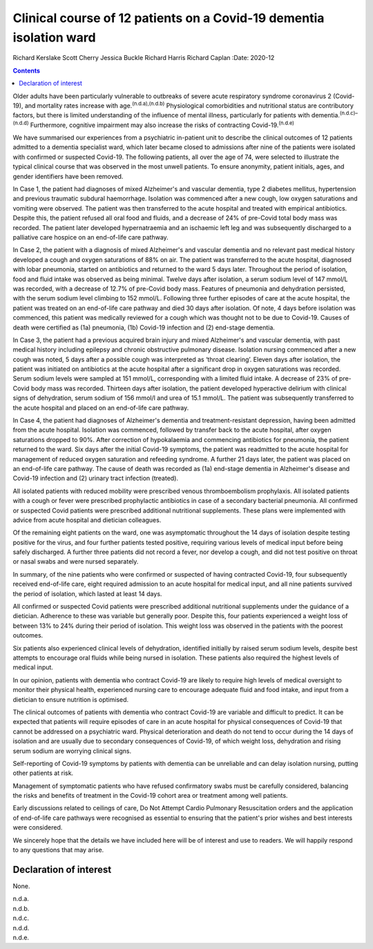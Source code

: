 ====================================================================
Clinical course of 12 patients on a Covid-19 dementia isolation ward
====================================================================

Richard Kerslake
Scott Cherry
Jessica Buckle
Richard Harris
Richard Caplan
:Date: 2020-12


.. contents::
   :depth: 3
..

Older adults have been particularly vulnerable to outbreaks of severe
acute respiratory syndrome coronavirus 2 (Covid-19), and mortality rates
increase with age.\ :sup:`(n.d.a),(n.d.b)` Physiological comorbidities
and nutritional status are contributory factors, but there is limited
understanding of the influence of mental illness, particularly for
patients with dementia.\ :sup:`(n.d.c)–(n.d.d)` Furthermore, cognitive
impairment may also increase the risks of contracting
Covid-19.\ :sup:`(n.d.e)`

We have summarised our experiences from a psychiatric in-patient unit to
describe the clinical outcomes of 12 patients admitted to a dementia
specialist ward, which later became closed to admissions after nine of
the patients were isolated with confirmed or suspected Covid-19. The
following patients, all over the age of 74, were selected to illustrate
the typical clinical course that was observed in the most unwell
patients. To ensure anonymity, patient initials, ages, and gender
identifiers have been removed.

In Case 1, the patient had diagnoses of mixed Alzheimer's and vascular
dementia, type 2 diabetes mellitus, hypertension and previous traumatic
subdural haemorrhage. Isolation was commenced after a new cough, low
oxygen saturations and vomiting were observed. The patient was then
transferred to the acute hospital and treated with empirical
antibiotics. Despite this, the patient refused all oral food and fluids,
and a decrease of 24% of pre-Covid total body mass was recorded. The
patient later developed hypernatraemia and an ischaemic left leg and was
subsequently discharged to a palliative care hospice on an end-of-life
care pathway.

In Case 2, the patient with a diagnosis of mixed Alzheimer's and
vascular dementia and no relevant past medical history developed a cough
and oxygen saturations of 88% on air. The patient was transferred to the
acute hospital, diagnosed with lobar pneumonia, started on antibiotics
and returned to the ward 5 days later. Throughout the period of
isolation, food and fluid intake was observed as being minimal. Twelve
days after isolation, a serum sodium level of 147 mmol/L was recorded,
with a decrease of 12.7% of pre-Covid body mass. Features of pneumonia
and dehydration persisted, with the serum sodium level climbing to
152 mmol/L. Following three further episodes of care at the acute
hospital, the patient was treated on an end-of-life care pathway and
died 30 days after isolation. Of note, 4 days before isolation was
commenced, this patient was medically reviewed for a cough which was
thought not to be due to Covid-19. Causes of death were certified as
(1a) pneumonia, (1b) Covid-19 infection and (2) end-stage dementia.

In Case 3, the patient had a previous acquired brain injury and mixed
Alzheimer's and vascular dementia, with past medical history including
epilepsy and chronic obstructive pulmonary disease. Isolation nursing
commenced after a new cough was noted, 5 days after a possible cough was
interpreted as ‘throat clearing’. Eleven days after isolation, the
patient was initiated on antibiotics at the acute hospital after a
significant drop in oxygen saturations was recorded. Serum sodium levels
were sampled at 151 mmol/L, corresponding with a limited fluid intake. A
decrease of 23% of pre-Covid body mass was recorded. Thirteen days after
isolation, the patient developed hyperactive delirium with clinical
signs of dehydration, serum sodium of 156 mmol/l and urea of
15.1 mmol/L. The patient was subsequently transferred to the acute
hospital and placed on an end-of-life care pathway.

In Case 4, the patient had diagnoses of Alzheimer's dementia and
treatment-resistant depression, having been admitted from the acute
hospital. Isolation was commenced, followed by transfer back to the
acute hospital, after oxygen saturations dropped to 90%. After
correction of hypokalaemia and commencing antibiotics for pneumonia, the
patient returned to the ward. Six days after the initial Covid-19
symptoms, the patient was readmitted to the acute hospital for
management of reduced oxygen saturation and refeeding syndrome. A
further 21 days later, the patient was placed on an end-of-life care
pathway. The cause of death was recorded as (1a) end-stage dementia in
Alzheimer's disease and Covid-19 infection and (2) urinary tract
infection (treated).

All isolated patients with reduced mobility were prescribed venous
thromboembolism prophylaxis. All isolated patients with a cough or fever
were prescribed prophylactic antibiotics in case of a secondary
bacterial pneumonia. All confirmed or suspected Covid patients were
prescribed additional nutritional supplements. These plans were
implemented with advice from acute hospital and dietician colleagues.

Of the remaining eight patients on the ward, one was asymptomatic
throughout the 14 days of isolation despite testing positive for the
virus, and four further patients tested positive, requiring various
levels of medical input before being safely discharged. A further three
patients did not record a fever, nor develop a cough, and did not test
positive on throat or nasal swabs and were nursed separately.

In summary, of the nine patients who were confirmed or suspected of
having contracted Covid-19, four subsequently received end-of-life care,
eight required admission to an acute hospital for medical input, and all
nine patients survived the period of isolation, which lasted at least 14
days.

All confirmed or suspected Covid patients were prescribed additional
nutritional supplements under the guidance of a dietician. Adherence to
these was variable but generally poor. Despite this, four patients
experienced a weight loss of between 13% to 24% during their period of
isolation. This weight loss was observed in the patients with the
poorest outcomes.

Six patients also experienced clinical levels of dehydration, identified
initially by raised serum sodium levels, despite best attempts to
encourage oral fluids while being nursed in isolation. These patients
also required the highest levels of medical input.

In our opinion, patients with dementia who contract Covid-19 are likely
to require high levels of medical oversight to monitor their physical
health, experienced nursing care to encourage adequate fluid and food
intake, and input from a dietician to ensure nutrition is optimised.

The clinical outcomes of patients with dementia who contract Covid-19
are variable and difficult to predict. It can be expected that patients
will require episodes of care in an acute hospital for physical
consequences of Covid-19 that cannot be addressed on a psychiatric ward.
Physical deterioration and death do not tend to occur during the 14 days
of isolation and are usually due to secondary consequences of Covid-19,
of which weight loss, dehydration and rising serum sodium are worrying
clinical signs.

Self-reporting of Covid-19 symptoms by patients with dementia can be
unreliable and can delay isolation nursing, putting other patients at
risk.

Management of symptomatic patients who have refused confirmatory swabs
must be carefully considered, balancing the risks and benefits of
treatment in the Covid-19 cohort area or treatment among well patients.

Early discussions related to ceilings of care, Do Not Attempt Cardio
Pulmonary Resuscitation orders and the application of end-of-life care
pathways were recognised as essential to ensuring that the patient's
prior wishes and best interests were considered.

We sincerely hope that the details we have included here will be of
interest and use to readers. We will happily respond to any questions
that may arise.

.. _nts1:

Declaration of interest
=======================

None.

.. container:: references csl-bib-body hanging-indent
   :name: refs

   .. container:: csl-entry
      :name: ref-ref1

      n.d.a.

   .. container:: csl-entry
      :name: ref-ref2

      n.d.b.

   .. container:: csl-entry
      :name: ref-ref3

      n.d.c.

   .. container:: csl-entry
      :name: ref-ref5

      n.d.d.

   .. container:: csl-entry
      :name: ref-ref6

      n.d.e.
